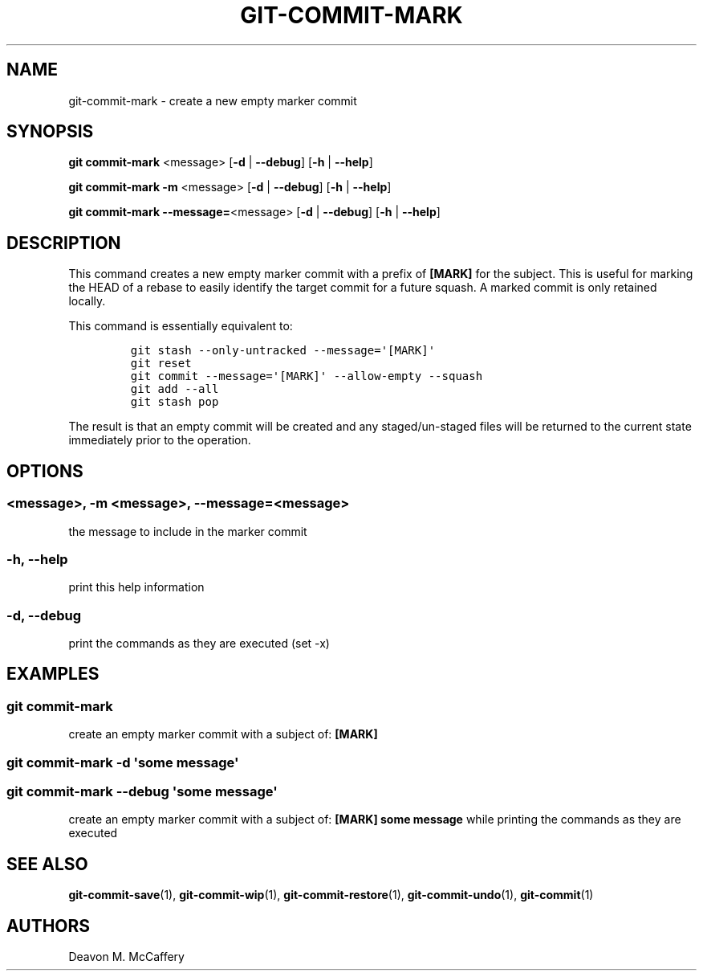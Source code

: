 .TH "GIT-COMMIT-MARK" "1" "January 2, 2022" "Numonic v1.0.0" "Numonic Manual"
.nh \" Turn off hyphenation by default.
.SH NAME
.PP
git-commit-mark - create a new empty marker commit
.SH SYNOPSIS
.PP
\f[B]git\f[R] \f[B]commit-mark\f[R] <message> [\f[B]-d\f[R] | \f[B]--debug\f[R]] [\f[B]-h\f[R] | \f[B]--help\f[R]]
.PP
\f[B]git\f[R] \f[B]commit-mark\f[R] \f[B]-m\f[R] <message> [\f[B]-d\f[R] | \f[B]--debug\f[R]] [\f[B]-h\f[R] |
\f[B]--help\f[R]]
.PP
\f[B]git\f[R] \f[B]commit-mark\f[R] \f[B]--message=\f[R]<message> [\f[B]-d\f[R] | \f[B]--debug\f[R]] [\f[B]-h\f[R] |
\f[B]--help\f[R]]
.SH DESCRIPTION
.PP
This command creates a new empty marker commit with a prefix of \f[B][MARK]\f[R] for the subject.
This is useful for marking the HEAD of a rebase to easily identify the target commit for a future squash.
A marked commit is only retained locally.
.PP
This command is essentially equivalent to:
.IP
.nf
\f[C]
git stash --only-untracked --message=\[aq][MARK]\[aq]
git reset
git commit --message=\[aq][MARK]\[aq] --allow-empty --squash
git add --all
git stash pop
\f[R]
.fi
.PP
The result is that an empty commit will be created and any staged/un-staged files will be returned to the current state
immediately prior to the operation.
.SH OPTIONS
.SS <message>, -m <message>, --message=<message>
.PP
the message to include in the marker commit
.SS -h, --help
.PP
print this help information
.SS -d, --debug
.PP
print the commands as they are executed (set -x)
.SH EXAMPLES
.SS git commit-mark
.PP
create an empty marker commit with a subject of: \f[B][MARK]\f[R]
.SS git commit-mark -d \[aq]some message\[aq]
.SS git commit-mark --debug \[aq]some message\[aq]
.PP
create an empty marker commit with a subject of: \f[B][MARK] some message\f[R] while printing the commands as they are
executed
.SH SEE ALSO
.PP
\f[B]git-commit-save\f[R](1), \f[B]git-commit-wip\f[R](1), \f[B]git-commit-restore\f[R](1),
\f[B]git-commit-undo\f[R](1), \f[B]git-commit\f[R](1)
.SH AUTHORS
Deavon M. McCaffery
